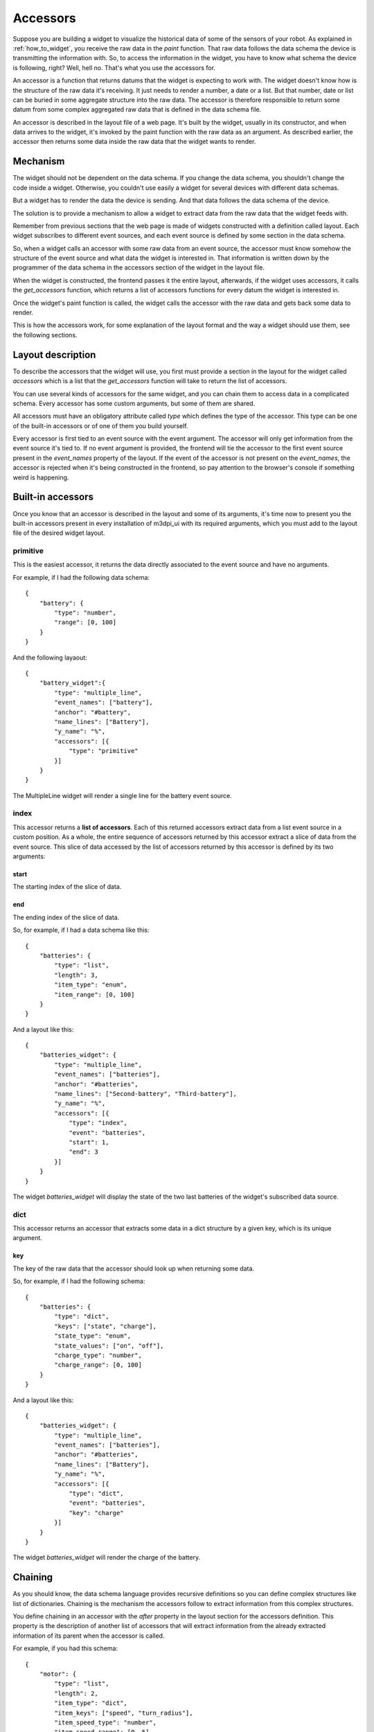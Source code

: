 .. _accessors:

Accessors
=========

Suppose you are building a widget to visualize the historical data of some of
the sensors of your robot. As explained in :ref:`how_to_widget`, you receive
the raw data in the *paint* function. That raw data follows the data schema the
device is transmitting the information with. So, to access the information in
the widget, you have to know what schema the device is following, right? Well,
hell no. That's what you use the accessors for.

An accessor is a function that returns datums that the widget is expecting to
work with. The widget doesn't know how is the structure of the raw data it's
receiving. It just needs to render a number, a date or a list. But that number,
date or list can be buried in some aggregate structure into the raw data. The
accessor is therefore responsible to return some datum from some complex
aggregated raw data that is defined in the data schema file.

An accessor is described in the layout file of a web page. It's built by the
widget, usually in its constructor, and when data arrives to the widget, it's
invoked by the paint function with the raw data as an argument. As described
earlier, the accessor then returns some data inside the raw data that the widget
wants to render.

Mechanism
---------

The widget should not be dependent on the data schema. If you change the data
schema, you shouldn't change the code inside a widget. Otherwise, you couldn't
use easily a widget for several devices with different data schemas.

But a widget has to render the data the device is sending. And that data follows
the data schema of the device.

The solution is to provide a mechanism to allow a widget to extract data from
the raw data that the widget feeds with.

Remember from previous sections that the web page is made of widgets constructed
with a definition called layout. Each widget subscribes to different event 
sources, and each event source is defined by some section in the data schema.

So, when a widget calls an accessor with some raw data from an event source, the
accessor must know somehow the structure of the event source and what data the
widget is interested in. That information is written down by the programmer of
the data schema in the accessors section of the widget in the layout file.

When the widget is constructed, the frontend passes it the entire layout,
afterwards, if the widget uses accessors, it calls the *get_accessors* function,
which returns a list of accessors functions for every datum the widget is
interested in.

Once the widget's paint function is called, the widget calls the accessor with
the raw data and gets back some data to render.

This is how the accessors work, for some explanation of the layout format and
the way a widget should use them, see the following sections.

Layout description
------------------

To describe the accessors that the widget will use, you first must provide a
section in the layout for the widget called *accessors* which is a list that the
*get_accessors* function will take to return the list of accessors.

You can use several kinds of accessors for the same widget, and you can chain
them to access data in a complicated schema. Every accessor has some custom
arguments, but some of them are shared.

All accessors must have an obligatory attribute called *type* which defines the
type of the accessor. This type can be one of the built-in accessors or of one
of them you build yourself.

Every accessor is first tied to an event source with the event argument. The
accessor will only get information from the event source it's tied to. If no
event argument is provided, the frontend will tie the accessor to the first
event source present in the *event_names* property of the layout. If the event
of the accessor is not present on the *event_names*, the accessor is rejected
when it's being constructed in the frontend, so pay attention to the browser's
console if something weird is happening.

Built-in accessors
------------------

Once you know that an accessor is described in the layout and some of its
arguments, it's time now to present you the built-in accessors present in every
installation of m3dpi_ui with its required arguments, which you must add to the
layout file of the desired widget layout.

primitive
#########

This is the easiest accessor, it returns the data directly associated to the
event source and have no arguments.

For example, if I had the following data schema::

    {
        "battery": {
            "type": "number",
            "range": [0, 100]
        }
    }

And the following layaout::

    {
        "battery_widget":{
            "type": "multiple_line",
            "event_names": ["battery"],
            "anchor": "#battery",
            "name_lines": ["Battery"],
            "y_name": "%",
            "accessors": [{
                "type": "primitive"
            }]
        }
    }

The MultipleLine widget will render a single line for the battery event source.

index
#####

This accessor returns a **list of accessors**. Each of this returned accessors
extract data from a list event source in a custom position. As a whole, the
entire sequence of accessors returned by this accessor extract a slice of data
from the event source. This slice of data accessed by the list of accessors
returned by this accessor is defined by its two arguments:

start
+++++

The starting index of the slice of data.

end
+++

The ending index of the slice of data.

So, for example, if I had a data schema like this::

    {
        "batteries": {
            "type": "list",
            "length": 3,
            "item_type": "enum",
            "item_range": [0, 100]
        }
    }

And a layout like this::

    {
        "batteries_widget": {
            "type": "multiple_line",
            "event_names": ["batteries"],
            "anchor": "#batteries",
            "name_lines": ["Second-battery", "Third-battery"],
            "y_name": "%",
            "accessors": [{
                "type": "index",
                "event": "batteries",
                "start": 1,
                "end": 3
            }]
        }
    }

The widget *batteries_widget* will display the state of the two last batteries
of the widget's subscribed data source.

dict
####

This accessor returns an accessor that extracts some data in a dict structure by
a given key, which is its unique argument.

key
+++

The key of the raw data that the accessor should look up when returning some
data.

So, for example, if I had the following schema::

    {
        "batteries": {
            "type": "dict",
            "keys": ["state", "charge"],
            "state_type": "enum",
            "state_values": ["on", "off"],
            "charge_type": "number",
            "charge_range": [0, 100]
        }
    }

And a layout like this::

    {
        "batteries_widget": {
            "type": "multiple_line",
            "event_names": ["batteries"],
            "anchor": "#batteries",
            "name_lines": ["Battery"],
            "y_name": "%",
            "accessors": [{
                "type": "dict",
                "event": "batteries",
                "key": "charge"
            }]
        }
    }

The widget *batteries_widget* will render the charge of the battery.

Chaining
--------

As you should know, the data schema language provides recursive definitions so
you can define complex structures like list of dictionaries. Chaining is the
mechanism the accessors follow to extract information from this complex
structures.

You define chaining in an accessor with the *after* property in the layout
section for the accessors definition. This property is the description of
another list of accessors that will extract information from the already
extracted information of its parent when the accessor is called.

For example, if you had this schema::

    {
        "motor": {
            "type": "list",
            "length": 2,
            "item_type": "dict",
            "item_keys": ["speed", "turn_radius"],
            "item_speed_type": "number",
            "item_speed_range": [0, 5],
            "item_turn_radius_type": "number",
            "item_turn_radius_range": [0, 3]
        }
    }

And a layout like this::

    {
        "motor": {
            "abstract": true,
            "parent": "global",
            "event_names": ["motor"],
            "anchor": "#motors"
        },
        "speed": {
            "parent": "motor",
            "name_lines": ["speed-left", "speed-right"],
            "y_name": "Speed",
            "accessors": [{
                "type": "index",
                "start": 0,
                "end": 2,
                "after": [{
                    "type": "dict",
                    "key": "speed"
                }]
            }],
            "range": [0, 5]
        }
    }

There will be two accessors, one to extract the speed of the left and right
wheel respectively.

Usage
-----

To use the accessors, the programmer of the layout file should write accessors
sections for the widget's layouts as described in the previous paragraphs.

Of course, the programmer of the widget should use that description to extract
information from the raw data. To use them in your widget, you must first
construct them by calling the function *get_accessors*:

.. js:function:: get_accessors(description)

   :param object description: JSON object part of the layout describing the
                              accessors
   :returns: list of accessors generated from the description

Once the widget has the list of accessors, it should store them as a private
member and use them when new data arrives in the paint method. You just have to
get one of the accessors and call it with the raw data received by the widget as
its unique parameter. The accessor will return all the data that the widget is
interested in.

Building an accessor
--------------------

Finally, if you want to extend the number of accessors that exist, you can
register your own kind of accessor with the function *register_accessor*

.. js:function:: register_accessor(type, accesor)

   :param string type: String used to link an accessor to its description in the
                       layout file
   :param function accessor: The constructor of the accessor.

As you can see, you register a constructor of an accessor that must return the
accessor function. This constructor receives a JSON description of the accessors
in the layout file for the corresponding widget and returns the accessor
function.

The accessor function will be called by the widget when some data arrives and it
will return the data described in the accessors section of the layout.

For example, this is the registration for the primitive accessor:

.. code-block:: javascript

    register_accessor("primitive", function(description){
        var event_source = description.event;

        return function(jdata){
            var event_name = get_complete_event_name(event_source);
            return jdata[event_name];
        }
    });

As you can see, the constructor returns a function that gets the complete event
name that the widget is subscribed to through the accessors section in its
layout file and then returns the primitive data associated with that
*event_name*.
